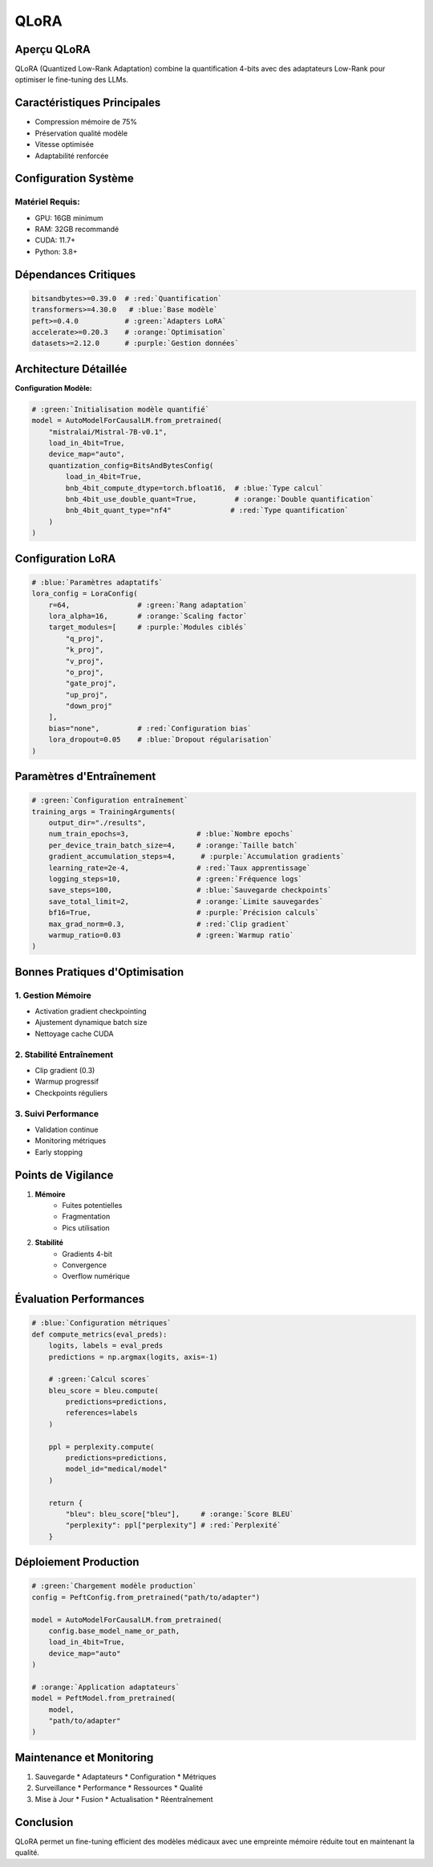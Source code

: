 =================================================
QLoRA 
=================================================

.. role:: red
   :class: red

.. role:: green
   :class: green

.. role:: blue
   :class: blue

.. role:: orange
   :class: orange

.. role:: purple
   :class: purple

.. raw:: html

   <style>
   .red {color: #FF4444;}
   .green {color: #2ECC71;}
   .blue {color: #3498DB;}
   .orange {color: #E67E22;}
   .purple {color: #9B59B6;}
   </style>

:blue:`Aperçu QLoRA`
-----------------
QLoRA (Quantized Low-Rank Adaptation) combine la quantification 4-bits avec des adaptateurs Low-Rank pour optimiser le fine-tuning des LLMs.

:green:`Caractéristiques Principales`
--------------------------------
- Compression mémoire de 75%
- Préservation qualité modèle
- Vitesse optimisée
- Adaptabilité renforcée

:orange:`Configuration Système`
-------------------------
**Matériel Requis:**
~~~~~~~~~~~~~~~~~~~
* :green:`GPU`: 16GB minimum
* :blue:`RAM`: 32GB recommandé 
* :red:`CUDA`: 11.7+
* :purple:`Python`: 3.8+

:red:`Dépendances Critiques`
------------------------
.. code-block:: python

    bitsandbytes>=0.39.0  # :red:`Quantification`
    transformers>=4.30.0   # :blue:`Base modèle`
    peft>=0.4.0           # :green:`Adapters LoRA`
    accelerate>=0.20.3    # :orange:`Optimisation`
    datasets>=2.12.0      # :purple:`Gestion données`

:blue:`Architecture Détaillée`
-------------------------
**Configuration Modèle:**

.. code-block:: python

    # :green:`Initialisation modèle quantifié`
    model = AutoModelForCausalLM.from_pretrained(
        "mistralai/Mistral-7B-v0.1",
        load_in_4bit=True,
        device_map="auto",
        quantization_config=BitsAndBytesConfig(
            load_in_4bit=True,
            bnb_4bit_compute_dtype=torch.bfloat16,  # :blue:`Type calcul`
            bnb_4bit_use_double_quant=True,         # :orange:`Double quantification`
            bnb_4bit_quant_type="nf4"              # :red:`Type quantification`
        )
    )

:green:`Configuration LoRA`
-----------------------
.. code-block:: python

    # :blue:`Paramètres adaptatifs`
    lora_config = LoraConfig(
        r=64,                # :green:`Rang adaptation`
        lora_alpha=16,       # :orange:`Scaling factor`
        target_modules=[     # :purple:`Modules ciblés`
            "q_proj",
            "k_proj",
            "v_proj",
            "o_proj",
            "gate_proj",
            "up_proj",
            "down_proj"
        ],
        bias="none",         # :red:`Configuration bias`
        lora_dropout=0.05    # :blue:`Dropout régularisation`
    )

:orange:`Paramètres d'Entraînement`
-------------------------------
.. code-block:: python

    # :green:`Configuration entraînement`
    training_args = TrainingArguments(
        output_dir="./results",
        num_train_epochs=3,                # :blue:`Nombre epochs`
        per_device_train_batch_size=4,     # :orange:`Taille batch`
        gradient_accumulation_steps=4,      # :purple:`Accumulation gradients`
        learning_rate=2e-4,                # :red:`Taux apprentissage`
        logging_steps=10,                  # :green:`Fréquence logs`
        save_steps=100,                    # :blue:`Sauvegarde checkpoints`
        save_total_limit=2,                # :orange:`Limite sauvegardes`
        bf16=True,                         # :purple:`Précision calculs`
        max_grad_norm=0.3,                 # :red:`Clip gradient`
        warmup_ratio=0.03                  # :green:`Warmup ratio`
    )

:purple:`Bonnes Pratiques d'Optimisation`
-----------------------------------

:green:`1. Gestion Mémoire`
~~~~~~~~~~~~~~~~~~~~~~
* Activation gradient checkpointing
* Ajustement dynamique batch size
* Nettoyage cache CUDA

:blue:`2. Stabilité Entraînement`
~~~~~~~~~~~~~~~~~~~~~~~~~~~
* Clip gradient (0.3)
* Warmup progressif
* Checkpoints réguliers

:orange:`3. Suivi Performance`
~~~~~~~~~~~~~~~~~~~~~~~~
* Validation continue
* Monitoring métriques
* Early stopping

:red:`Points de Vigilance`
---------------------
1. **Mémoire**
    * Fuites potentielles
    * Fragmentation
    * Pics utilisation

2. **Stabilité**
    * Gradients 4-bit
    * Convergence
    * Overflow numérique

:green:`Évaluation Performances`
--------------------------
.. code-block:: python

    # :blue:`Configuration métriques`
    def compute_metrics(eval_preds):
        logits, labels = eval_preds
        predictions = np.argmax(logits, axis=-1)
        
        # :green:`Calcul scores`
        bleu_score = bleu.compute(
            predictions=predictions,
            references=labels
        )
        
        ppl = perplexity.compute(
            predictions=predictions,
            model_id="medical/model"
        )
        
        return {
            "bleu": bleu_score["bleu"],     # :orange:`Score BLEU`
            "perplexity": ppl["perplexity"] # :red:`Perplexité`
        }

:blue:`Déploiement Production`
-------------------------
.. code-block:: python

    # :green:`Chargement modèle production`
    config = PeftConfig.from_pretrained("path/to/adapter")
    
    model = AutoModelForCausalLM.from_pretrained(
        config.base_model_name_or_path,
        load_in_4bit=True,
        device_map="auto"
    )
    
    # :orange:`Application adaptateurs`
    model = PeftModel.from_pretrained(
        model,
        "path/to/adapter"
    )

:purple:`Maintenance et Monitoring`
-----------------------------
1. :green:`Sauvegarde`
   * Adaptateurs
   * Configuration
   * Métriques

2. :blue:`Surveillance`
   * Performance
   * Ressources
   * Qualité

3. :orange:`Mise à Jour`
   * Fusion
   * Actualisation
   * Réentraînement

:green:`Conclusion`
--------------
QLoRA permet un fine-tuning efficient des modèles médicaux avec une empreinte mémoire réduite tout en maintenant la qualité.
